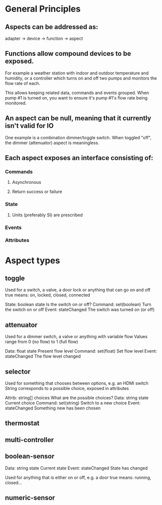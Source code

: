 * General Principles
** Aspects can be addressed as:
   adapter -> device -> function -> aspect
** Functions allow compound devices to be exposed.
   For example a weather station with indoor and outdoor temperature and
   humidity, or a controller which turns on and off two pumps and monitors
   the flow rate of each.

   This allows keeping related data, commands and events grouped. When
   pump #1 is turned on, you want to ensure it's pump #1's flow rate being
   monitored.
** An aspect can be null, meaning that it currently isn't valid for IO
   One example is a combination dimmer/toggle switch. When toggled "off",
   the dimmer (attenuator) aspect is meaningless.
** Each aspect exposes an interface consisting of:
*** Commands
**** Asynchronous
**** Return success or failure
*** State
**** Units (preferably SI) are prescribed
*** Events
*** Attributes
* Aspect types
** toggle
   Used for a switch, a valve, a door lock or anything that can go on and off
   true means: on, locked, closed, connected
   
   State:   boolean state    Is the switch on or off?
   Command: set(boolean)     Turn the switch on or off
   Event:   stateChanged     The switch was turned on (or off)
** attenuator
   Used for a dimmer switch, a valve or anything with variable flow
   Values range from 0 (no flow) to 1 (full flow)
   
   Data:    float state      Present flow level
   Command: set(float)       Set flow level
   Event:   stateChanged     The flow level changed
** selector
   Used for something that chooses between options, e.g. an HDMI switch
   String corresponds to a possible choice, exposed in attributes

   Attrib:  string[] choices What are the possible choices?
   Data:    string state     Current choice
   Command: set(string)      Switch to a new choice
   Event:   stateChanged     Something new has been chosen
** thermostat
** multi-controller
** boolean-sensor
   Data:    string state     Current state
   Event:   stateChanged     State has changed

   Used for anything that is either on or off, e.g. a door
   true means: running, closed...
** numeric-sensor

